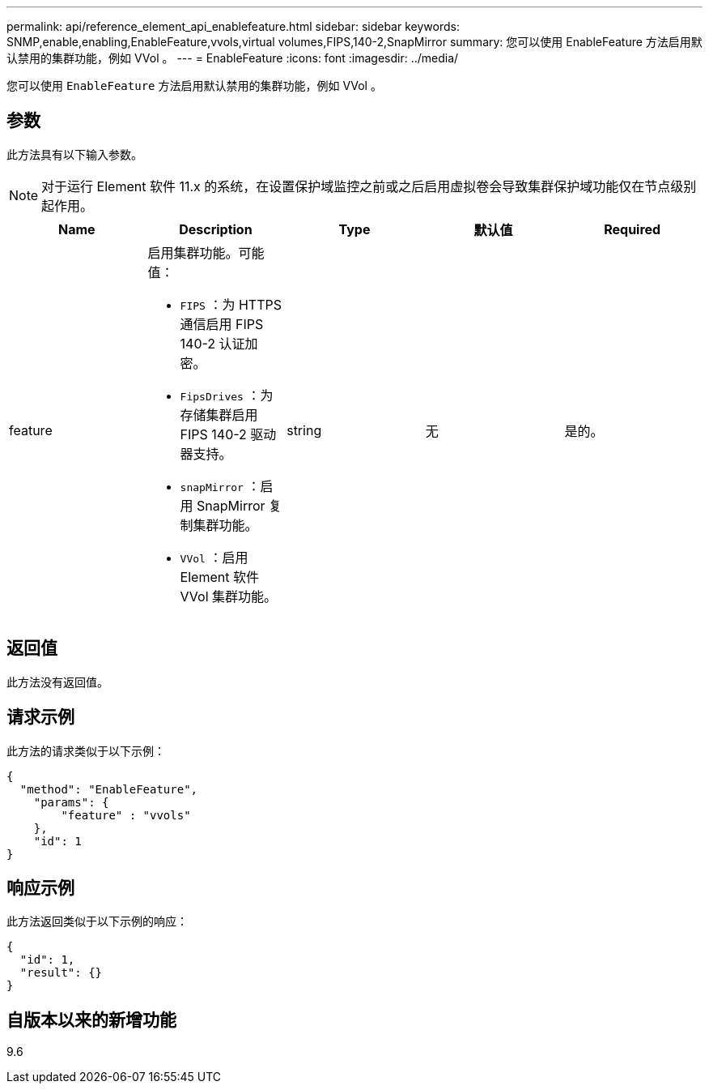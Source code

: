 ---
permalink: api/reference_element_api_enablefeature.html 
sidebar: sidebar 
keywords: SNMP,enable,enabling,EnableFeature,vvols,virtual volumes,FIPS,140-2,SnapMirror 
summary: 您可以使用 EnableFeature 方法启用默认禁用的集群功能，例如 VVol 。 
---
= EnableFeature
:icons: font
:imagesdir: ../media/


[role="lead"]
您可以使用 `EnableFeature` 方法启用默认禁用的集群功能，例如 VVol 。



== 参数

此方法具有以下输入参数。


NOTE: 对于运行 Element 软件 11.x 的系统，在设置保护域监控之前或之后启用虚拟卷会导致集群保护域功能仅在节点级别起作用。

|===
| Name | Description | Type | 默认值 | Required 


 a| 
feature
 a| 
启用集群功能。可能值：

* `FIPS` ：为 HTTPS 通信启用 FIPS 140-2 认证加密。
* `FipsDrives` ：为存储集群启用 FIPS 140-2 驱动器支持。
* `snapMirror` ：启用 SnapMirror 复制集群功能。
* `VVol` ：启用 Element 软件 VVol 集群功能。

 a| 
string
 a| 
无
 a| 
是的。

|===


== 返回值

此方法没有返回值。



== 请求示例

此方法的请求类似于以下示例：

[listing]
----
{
  "method": "EnableFeature",
    "params": {
        "feature" : "vvols"
    },
    "id": 1
}
----


== 响应示例

此方法返回类似于以下示例的响应：

[listing]
----
{
  "id": 1,
  "result": {}
}
----


== 自版本以来的新增功能

9.6

